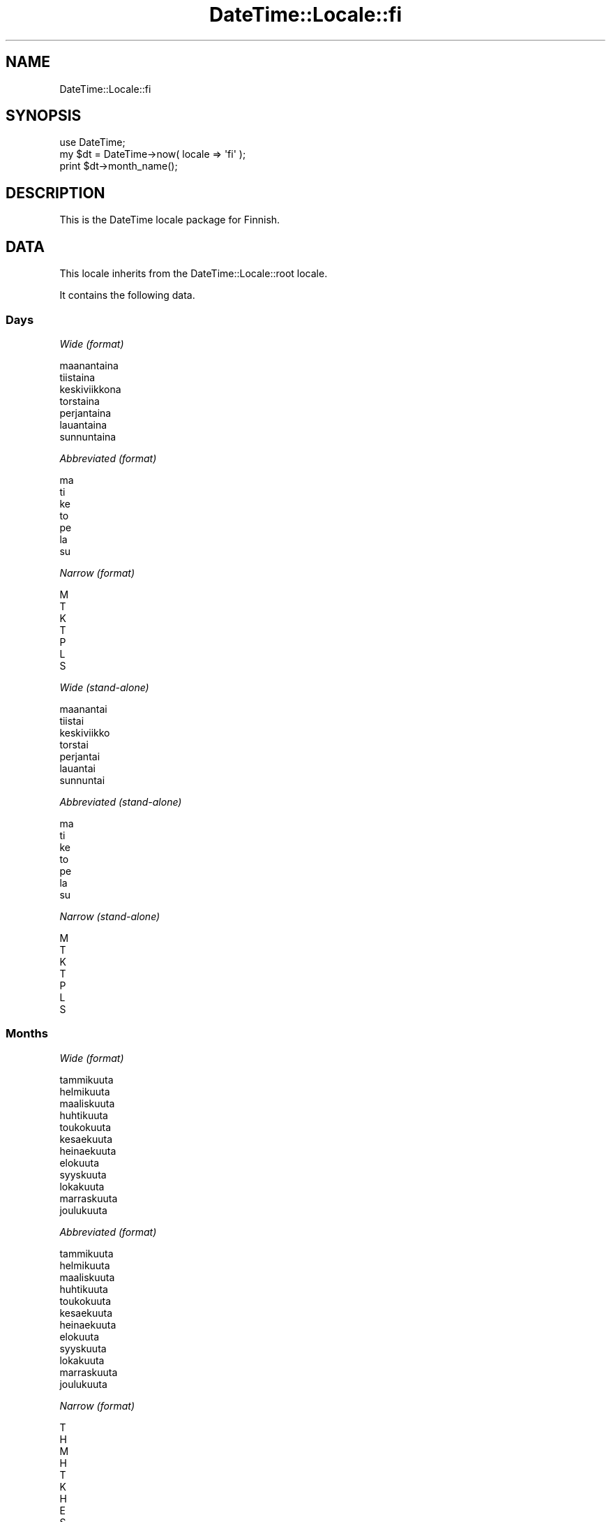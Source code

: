 .\" Automatically generated by Pod::Man 2.23 (Pod::Simple 3.14)
.\"
.\" Standard preamble:
.\" ========================================================================
.de Sp \" Vertical space (when we can't use .PP)
.if t .sp .5v
.if n .sp
..
.de Vb \" Begin verbatim text
.ft CW
.nf
.ne \\$1
..
.de Ve \" End verbatim text
.ft R
.fi
..
.\" Set up some character translations and predefined strings.  \*(-- will
.\" give an unbreakable dash, \*(PI will give pi, \*(L" will give a left
.\" double quote, and \*(R" will give a right double quote.  \*(C+ will
.\" give a nicer C++.  Capital omega is used to do unbreakable dashes and
.\" therefore won't be available.  \*(C` and \*(C' expand to `' in nroff,
.\" nothing in troff, for use with C<>.
.tr \(*W-
.ds C+ C\v'-.1v'\h'-1p'\s-2+\h'-1p'+\s0\v'.1v'\h'-1p'
.ie n \{\
.    ds -- \(*W-
.    ds PI pi
.    if (\n(.H=4u)&(1m=24u) .ds -- \(*W\h'-12u'\(*W\h'-12u'-\" diablo 10 pitch
.    if (\n(.H=4u)&(1m=20u) .ds -- \(*W\h'-12u'\(*W\h'-8u'-\"  diablo 12 pitch
.    ds L" ""
.    ds R" ""
.    ds C` ""
.    ds C' ""
'br\}
.el\{\
.    ds -- \|\(em\|
.    ds PI \(*p
.    ds L" ``
.    ds R" ''
'br\}
.\"
.\" Escape single quotes in literal strings from groff's Unicode transform.
.ie \n(.g .ds Aq \(aq
.el       .ds Aq '
.\"
.\" If the F register is turned on, we'll generate index entries on stderr for
.\" titles (.TH), headers (.SH), subsections (.SS), items (.Ip), and index
.\" entries marked with X<> in POD.  Of course, you'll have to process the
.\" output yourself in some meaningful fashion.
.ie \nF \{\
.    de IX
.    tm Index:\\$1\t\\n%\t"\\$2"
..
.    nr % 0
.    rr F
.\}
.el \{\
.    de IX
..
.\}
.\"
.\" Accent mark definitions (@(#)ms.acc 1.5 88/02/08 SMI; from UCB 4.2).
.\" Fear.  Run.  Save yourself.  No user-serviceable parts.
.    \" fudge factors for nroff and troff
.if n \{\
.    ds #H 0
.    ds #V .8m
.    ds #F .3m
.    ds #[ \f1
.    ds #] \fP
.\}
.if t \{\
.    ds #H ((1u-(\\\\n(.fu%2u))*.13m)
.    ds #V .6m
.    ds #F 0
.    ds #[ \&
.    ds #] \&
.\}
.    \" simple accents for nroff and troff
.if n \{\
.    ds ' \&
.    ds ` \&
.    ds ^ \&
.    ds , \&
.    ds ~ ~
.    ds /
.\}
.if t \{\
.    ds ' \\k:\h'-(\\n(.wu*8/10-\*(#H)'\'\h"|\\n:u"
.    ds ` \\k:\h'-(\\n(.wu*8/10-\*(#H)'\`\h'|\\n:u'
.    ds ^ \\k:\h'-(\\n(.wu*10/11-\*(#H)'^\h'|\\n:u'
.    ds , \\k:\h'-(\\n(.wu*8/10)',\h'|\\n:u'
.    ds ~ \\k:\h'-(\\n(.wu-\*(#H-.1m)'~\h'|\\n:u'
.    ds / \\k:\h'-(\\n(.wu*8/10-\*(#H)'\z\(sl\h'|\\n:u'
.\}
.    \" troff and (daisy-wheel) nroff accents
.ds : \\k:\h'-(\\n(.wu*8/10-\*(#H+.1m+\*(#F)'\v'-\*(#V'\z.\h'.2m+\*(#F'.\h'|\\n:u'\v'\*(#V'
.ds 8 \h'\*(#H'\(*b\h'-\*(#H'
.ds o \\k:\h'-(\\n(.wu+\w'\(de'u-\*(#H)/2u'\v'-.3n'\*(#[\z\(de\v'.3n'\h'|\\n:u'\*(#]
.ds d- \h'\*(#H'\(pd\h'-\w'~'u'\v'-.25m'\f2\(hy\fP\v'.25m'\h'-\*(#H'
.ds D- D\\k:\h'-\w'D'u'\v'-.11m'\z\(hy\v'.11m'\h'|\\n:u'
.ds th \*(#[\v'.3m'\s+1I\s-1\v'-.3m'\h'-(\w'I'u*2/3)'\s-1o\s+1\*(#]
.ds Th \*(#[\s+2I\s-2\h'-\w'I'u*3/5'\v'-.3m'o\v'.3m'\*(#]
.ds ae a\h'-(\w'a'u*4/10)'e
.ds Ae A\h'-(\w'A'u*4/10)'E
.    \" corrections for vroff
.if v .ds ~ \\k:\h'-(\\n(.wu*9/10-\*(#H)'\s-2\u~\d\s+2\h'|\\n:u'
.if v .ds ^ \\k:\h'-(\\n(.wu*10/11-\*(#H)'\v'-.4m'^\v'.4m'\h'|\\n:u'
.    \" for low resolution devices (crt and lpr)
.if \n(.H>23 .if \n(.V>19 \
\{\
.    ds : e
.    ds 8 ss
.    ds o a
.    ds d- d\h'-1'\(ga
.    ds D- D\h'-1'\(hy
.    ds th \o'bp'
.    ds Th \o'LP'
.    ds ae ae
.    ds Ae AE
.\}
.rm #[ #] #H #V #F C
.\" ========================================================================
.\"
.IX Title "DateTime::Locale::fi 3"
.TH DateTime::Locale::fi 3 "2011-04-14" "perl v5.12.3" "User Contributed Perl Documentation"
.\" For nroff, turn off justification.  Always turn off hyphenation; it makes
.\" way too many mistakes in technical documents.
.if n .ad l
.nh
.SH "NAME"
DateTime::Locale::fi
.SH "SYNOPSIS"
.IX Header "SYNOPSIS"
.Vb 1
\&  use DateTime;
\&
\&  my $dt = DateTime\->now( locale => \*(Aqfi\*(Aq );
\&  print $dt\->month_name();
.Ve
.SH "DESCRIPTION"
.IX Header "DESCRIPTION"
This is the DateTime locale package for Finnish.
.SH "DATA"
.IX Header "DATA"
This locale inherits from the DateTime::Locale::root locale.
.PP
It contains the following data.
.SS "Days"
.IX Subsection "Days"
\fIWide (format)\fR
.IX Subsection "Wide (format)"
.PP
.Vb 7
\&  maanantaina
\&  tiistaina
\&  keskiviikkona
\&  torstaina
\&  perjantaina
\&  lauantaina
\&  sunnuntaina
.Ve
.PP
\fIAbbreviated (format)\fR
.IX Subsection "Abbreviated (format)"
.PP
.Vb 7
\&  ma
\&  ti
\&  ke
\&  to
\&  pe
\&  la
\&  su
.Ve
.PP
\fINarrow (format)\fR
.IX Subsection "Narrow (format)"
.PP
.Vb 7
\&  M
\&  T
\&  K
\&  T
\&  P
\&  L
\&  S
.Ve
.PP
\fIWide (stand-alone)\fR
.IX Subsection "Wide (stand-alone)"
.PP
.Vb 7
\&  maanantai
\&  tiistai
\&  keskiviikko
\&  torstai
\&  perjantai
\&  lauantai
\&  sunnuntai
.Ve
.PP
\fIAbbreviated (stand-alone)\fR
.IX Subsection "Abbreviated (stand-alone)"
.PP
.Vb 7
\&  ma
\&  ti
\&  ke
\&  to
\&  pe
\&  la
\&  su
.Ve
.PP
\fINarrow (stand-alone)\fR
.IX Subsection "Narrow (stand-alone)"
.PP
.Vb 7
\&  M
\&  T
\&  K
\&  T
\&  P
\&  L
\&  S
.Ve
.SS "Months"
.IX Subsection "Months"
\fIWide (format)\fR
.IX Subsection "Wide (format)"
.PP
.Vb 12
\&  tammikuuta
\&  helmikuuta
\&  maaliskuuta
\&  huhtikuuta
\&  toukokuuta
\&  kesa\*:kuuta
\&  heina\*:kuuta
\&  elokuuta
\&  syyskuuta
\&  lokakuuta
\&  marraskuuta
\&  joulukuuta
.Ve
.PP
\fIAbbreviated (format)\fR
.IX Subsection "Abbreviated (format)"
.PP
.Vb 12
\&  tammikuuta
\&  helmikuuta
\&  maaliskuuta
\&  huhtikuuta
\&  toukokuuta
\&  kesa\*:kuuta
\&  heina\*:kuuta
\&  elokuuta
\&  syyskuuta
\&  lokakuuta
\&  marraskuuta
\&  joulukuuta
.Ve
.PP
\fINarrow (format)\fR
.IX Subsection "Narrow (format)"
.PP
.Vb 12
\&  T
\&  H
\&  M
\&  H
\&  T
\&  K
\&  H
\&  E
\&  S
\&  L
\&  M
\&  J
.Ve
.PP
\fIWide (stand-alone)\fR
.IX Subsection "Wide (stand-alone)"
.PP
.Vb 12
\&  tammikuu
\&  helmikuu
\&  maaliskuu
\&  huhtikuu
\&  toukokuu
\&  kesa\*:kuu
\&  heina\*:kuu
\&  elokuu
\&  syyskuu
\&  lokakuu
\&  marraskuu
\&  joulukuu
.Ve
.PP
\fIAbbreviated (stand-alone)\fR
.IX Subsection "Abbreviated (stand-alone)"
.PP
.Vb 12
\&  tammi
\&  helmi
\&  maalis
\&  huhti
\&  touko
\&  kesa\*:
\&  heina\*:
\&  elo
\&  syys
\&  loka
\&  marras
\&  joulu
.Ve
.PP
\fINarrow (stand-alone)\fR
.IX Subsection "Narrow (stand-alone)"
.PP
.Vb 12
\&  T
\&  H
\&  M
\&  H
\&  T
\&  K
\&  H
\&  E
\&  S
\&  L
\&  M
\&  J
.Ve
.SS "Quarters"
.IX Subsection "Quarters"
\fIWide (format)\fR
.IX Subsection "Wide (format)"
.PP
.Vb 4
\&  1. nelja\*:nnes
\&  2. nelja\*:nnes
\&  3. nelja\*:nnes
\&  4. nelja\*:nnes
.Ve
.PP
\fIAbbreviated (format)\fR
.IX Subsection "Abbreviated (format)"
.PP
.Vb 4
\&  1. nelj.
\&  2. nelj.
\&  3. nelj.
\&  4. nelj.
.Ve
.PP
\fINarrow (format)\fR
.IX Subsection "Narrow (format)"
.PP
.Vb 4
\&  1
\&  2
\&  3
\&  4
.Ve
.PP
\fIWide (stand-alone)\fR
.IX Subsection "Wide (stand-alone)"
.PP
.Vb 4
\&  1. nelja\*:nnes
\&  2. nelja\*:nnes
\&  3. nelja\*:nnes
\&  4. nelja\*:nnes
.Ve
.PP
\fIAbbreviated (stand-alone)\fR
.IX Subsection "Abbreviated (stand-alone)"
.PP
.Vb 4
\&  1. nelj.
\&  2. nelj.
\&  3. nelj.
\&  4. nelj.
.Ve
.PP
\fINarrow (stand-alone)\fR
.IX Subsection "Narrow (stand-alone)"
.PP
.Vb 4
\&  1
\&  2
\&  3
\&  4
.Ve
.SS "Eras"
.IX Subsection "Eras"
\fIWide\fR
.IX Subsection "Wide"
.PP
.Vb 2
\&  ennen Kristuksen syntyma\*:a\*:
\&  ja\*:lkeen Kristuksen syntyma\*:n
.Ve
.PP
\fIAbbreviated\fR
.IX Subsection "Abbreviated"
.PP
.Vb 2
\&  eKr.
\&  jKr.
.Ve
.PP
\fINarrow\fR
.IX Subsection "Narrow"
.PP
.Vb 2
\&  eKr.
\&  jKr.
.Ve
.SS "Date Formats"
.IX Subsection "Date Formats"
\fIFull\fR
.IX Subsection "Full"
.PP
.Vb 3
\&   2008\-02\-05T18:30:30 = tiistaina 5. helmikuuta 2008
\&   1995\-12\-22T09:05:02 = perjantaina 22. joulukuuta 1995
\&  \-0010\-09\-15T04:44:23 = lauantaina 15. syyskuuta \-10
.Ve
.PP
\fILong\fR
.IX Subsection "Long"
.PP
.Vb 3
\&   2008\-02\-05T18:30:30 = 5. helmikuuta 2008
\&   1995\-12\-22T09:05:02 = 22. joulukuuta 1995
\&  \-0010\-09\-15T04:44:23 = 15. syyskuuta \-10
.Ve
.PP
\fIMedium\fR
.IX Subsection "Medium"
.PP
.Vb 3
\&   2008\-02\-05T18:30:30 = 5.2.2008
\&   1995\-12\-22T09:05:02 = 22.12.1995
\&  \-0010\-09\-15T04:44:23 = 15.9.\-010
.Ve
.PP
\fIShort\fR
.IX Subsection "Short"
.PP
.Vb 3
\&   2008\-02\-05T18:30:30 = 5.2.2008
\&   1995\-12\-22T09:05:02 = 22.12.1995
\&  \-0010\-09\-15T04:44:23 = 15.9.\-010
.Ve
.PP
\fIDefault\fR
.IX Subsection "Default"
.PP
.Vb 3
\&   2008\-02\-05T18:30:30 = 5.2.2008
\&   1995\-12\-22T09:05:02 = 22.12.1995
\&  \-0010\-09\-15T04:44:23 = 15.9.\-010
.Ve
.SS "Time Formats"
.IX Subsection "Time Formats"
\fIFull\fR
.IX Subsection "Full"
.PP
.Vb 3
\&   2008\-02\-05T18:30:30 = 18.30.30 UTC
\&   1995\-12\-22T09:05:02 = 9.05.02 UTC
\&  \-0010\-09\-15T04:44:23 = 4.44.23 UTC
.Ve
.PP
\fILong\fR
.IX Subsection "Long"
.PP
.Vb 3
\&   2008\-02\-05T18:30:30 = 18.30.30 UTC
\&   1995\-12\-22T09:05:02 = 9.05.02 UTC
\&  \-0010\-09\-15T04:44:23 = 4.44.23 UTC
.Ve
.PP
\fIMedium\fR
.IX Subsection "Medium"
.PP
.Vb 3
\&   2008\-02\-05T18:30:30 = 18.30.30
\&   1995\-12\-22T09:05:02 = 9.05.02
\&  \-0010\-09\-15T04:44:23 = 4.44.23
.Ve
.PP
\fIShort\fR
.IX Subsection "Short"
.PP
.Vb 3
\&   2008\-02\-05T18:30:30 = 18.30
\&   1995\-12\-22T09:05:02 = 9.05
\&  \-0010\-09\-15T04:44:23 = 4.44
.Ve
.PP
\fIDefault\fR
.IX Subsection "Default"
.PP
.Vb 3
\&   2008\-02\-05T18:30:30 = 18.30.30
\&   1995\-12\-22T09:05:02 = 9.05.02
\&  \-0010\-09\-15T04:44:23 = 4.44.23
.Ve
.SS "Datetime Formats"
.IX Subsection "Datetime Formats"
\fIFull\fR
.IX Subsection "Full"
.PP
.Vb 3
\&   2008\-02\-05T18:30:30 = tiistaina 5. helmikuuta 2008 18.30.30 UTC
\&   1995\-12\-22T09:05:02 = perjantaina 22. joulukuuta 1995 9.05.02 UTC
\&  \-0010\-09\-15T04:44:23 = lauantaina 15. syyskuuta \-10 4.44.23 UTC
.Ve
.PP
\fILong\fR
.IX Subsection "Long"
.PP
.Vb 3
\&   2008\-02\-05T18:30:30 = 5. helmikuuta 2008 18.30.30 UTC
\&   1995\-12\-22T09:05:02 = 22. joulukuuta 1995 9.05.02 UTC
\&  \-0010\-09\-15T04:44:23 = 15. syyskuuta \-10 4.44.23 UTC
.Ve
.PP
\fIMedium\fR
.IX Subsection "Medium"
.PP
.Vb 3
\&   2008\-02\-05T18:30:30 = 5.2.2008 18.30.30
\&   1995\-12\-22T09:05:02 = 22.12.1995 9.05.02
\&  \-0010\-09\-15T04:44:23 = 15.9.\-010 4.44.23
.Ve
.PP
\fIShort\fR
.IX Subsection "Short"
.PP
.Vb 3
\&   2008\-02\-05T18:30:30 = 5.2.2008 18.30
\&   1995\-12\-22T09:05:02 = 22.12.1995 9.05
\&  \-0010\-09\-15T04:44:23 = 15.9.\-010 4.44
.Ve
.PP
\fIDefault\fR
.IX Subsection "Default"
.PP
.Vb 3
\&   2008\-02\-05T18:30:30 = 5.2.2008 18.30.30
\&   1995\-12\-22T09:05:02 = 22.12.1995 9.05.02
\&  \-0010\-09\-15T04:44:23 = 15.9.\-010 4.44.23
.Ve
.SS "Available Formats"
.IX Subsection "Available Formats"
\fId (d)\fR
.IX Subsection "d (d)"
.PP
.Vb 3
\&   2008\-02\-05T18:30:30 = 5
\&   1995\-12\-22T09:05:02 = 22
\&  \-0010\-09\-15T04:44:23 = 15
.Ve
.PP
\fIEEEd (\s-1EEE\s0 d.)\fR
.IX Subsection "EEEd (EEE d.)"
.PP
.Vb 3
\&   2008\-02\-05T18:30:30 = ti 5.
\&   1995\-12\-22T09:05:02 = pe 22.
\&  \-0010\-09\-15T04:44:23 = la 15.
.Ve
.PP
\fIHHmmss (\s-1HH\s0.mm.ss)\fR
.IX Subsection "HHmmss (HH.mm.ss)"
.PP
.Vb 3
\&   2008\-02\-05T18:30:30 = 18.30.30
\&   1995\-12\-22T09:05:02 = 09.05.02
\&  \-0010\-09\-15T04:44:23 = 04.44.23
.Ve
.PP
\fIHm (H.mm)\fR
.IX Subsection "Hm (H.mm)"
.PP
.Vb 3
\&   2008\-02\-05T18:30:30 = 18.30
\&   1995\-12\-22T09:05:02 = 9.05
\&  \-0010\-09\-15T04:44:23 = 4.44
.Ve
.PP
\fIhm (h.mm a)\fR
.IX Subsection "hm (h.mm a)"
.PP
.Vb 3
\&   2008\-02\-05T18:30:30 = 6.30 ip.
\&   1995\-12\-22T09:05:02 = 9.05 ap.
\&  \-0010\-09\-15T04:44:23 = 4.44 ap.
.Ve
.PP
\fIHms (H:mm:ss)\fR
.IX Subsection "Hms (H:mm:ss)"
.PP
.Vb 3
\&   2008\-02\-05T18:30:30 = 18:30:30
\&   1995\-12\-22T09:05:02 = 9:05:02
\&  \-0010\-09\-15T04:44:23 = 4:44:23
.Ve
.PP
\fIhms (h.mm.ss a)\fR
.IX Subsection "hms (h.mm.ss a)"
.PP
.Vb 3
\&   2008\-02\-05T18:30:30 = 6.30.30 ip.
\&   1995\-12\-22T09:05:02 = 9.05.02 ap.
\&  \-0010\-09\-15T04:44:23 = 4.44.23 ap.
.Ve
.PP
\fIM (L)\fR
.IX Subsection "M (L)"
.PP
.Vb 3
\&   2008\-02\-05T18:30:30 = 2
\&   1995\-12\-22T09:05:02 = 12
\&  \-0010\-09\-15T04:44:23 = 9
.Ve
.PP
\fIMd (d.M.)\fR
.IX Subsection "Md (d.M.)"
.PP
.Vb 3
\&   2008\-02\-05T18:30:30 = 5.2.
\&   1995\-12\-22T09:05:02 = 22.12.
\&  \-0010\-09\-15T04:44:23 = 15.9.
.Ve
.PP
\fIMEd (E d.M.)\fR
.IX Subsection "MEd (E d.M.)"
.PP
.Vb 3
\&   2008\-02\-05T18:30:30 = ti 5.2.
\&   1995\-12\-22T09:05:02 = pe 22.12.
\&  \-0010\-09\-15T04:44:23 = la 15.9.
.Ve
.PP
\fI\s-1MMM\s0 (\s-1LLL\s0)\fR
.IX Subsection "MMM (LLL)"
.PP
.Vb 3
\&   2008\-02\-05T18:30:30 = helmi
\&   1995\-12\-22T09:05:02 = joulu
\&  \-0010\-09\-15T04:44:23 = syys
.Ve
.PP
\fIMMMd (d. \s-1MMM\s0)\fR
.IX Subsection "MMMd (d. MMM)"
.PP
.Vb 3
\&   2008\-02\-05T18:30:30 = 5. helmikuuta
\&   1995\-12\-22T09:05:02 = 22. joulukuuta
\&  \-0010\-09\-15T04:44:23 = 15. syyskuuta
.Ve
.PP
\fIMMMEd (E d. \s-1MMM\s0)\fR
.IX Subsection "MMMEd (E d. MMM)"
.PP
.Vb 3
\&   2008\-02\-05T18:30:30 = ti 5. helmikuuta
\&   1995\-12\-22T09:05:02 = pe 22. joulukuuta
\&  \-0010\-09\-15T04:44:23 = la 15. syyskuuta
.Ve
.PP
\fIMMMMd (d. \s-1MMMM\s0)\fR
.IX Subsection "MMMMd (d. MMMM)"
.PP
.Vb 3
\&   2008\-02\-05T18:30:30 = 5. helmikuuta
\&   1995\-12\-22T09:05:02 = 22. joulukuuta
\&  \-0010\-09\-15T04:44:23 = 15. syyskuuta
.Ve
.PP
\fIMMMMEd (E d. \s-1MMMM\s0)\fR
.IX Subsection "MMMMEd (E d. MMMM)"
.PP
.Vb 3
\&   2008\-02\-05T18:30:30 = ti 5. helmikuuta
\&   1995\-12\-22T09:05:02 = pe 22. joulukuuta
\&  \-0010\-09\-15T04:44:23 = la 15. syyskuuta
.Ve
.PP
\fIms (mm.ss)\fR
.IX Subsection "ms (mm.ss)"
.PP
.Vb 3
\&   2008\-02\-05T18:30:30 = 30.30
\&   1995\-12\-22T09:05:02 = 05.02
\&  \-0010\-09\-15T04:44:23 = 44.23
.Ve
.PP
\fIy (y)\fR
.IX Subsection "y (y)"
.PP
.Vb 3
\&   2008\-02\-05T18:30:30 = 2008
\&   1995\-12\-22T09:05:02 = 1995
\&  \-0010\-09\-15T04:44:23 = \-10
.Ve
.PP
\fIyM (L.yyyy)\fR
.IX Subsection "yM (L.yyyy)"
.PP
.Vb 3
\&   2008\-02\-05T18:30:30 = 2.2008
\&   1995\-12\-22T09:05:02 = 12.1995
\&  \-0010\-09\-15T04:44:23 = 9.\-010
.Ve
.PP
\fIyMEd (\s-1EEE\s0 d.M.yyyy)\fR
.IX Subsection "yMEd (EEE d.M.yyyy)"
.PP
.Vb 3
\&   2008\-02\-05T18:30:30 = ti 5.2.2008
\&   1995\-12\-22T09:05:02 = pe 22.12.1995
\&  \-0010\-09\-15T04:44:23 = la 15.9.\-010
.Ve
.PP
\fIyMMM (\s-1LLL\s0 y)\fR
.IX Subsection "yMMM (LLL y)"
.PP
.Vb 3
\&   2008\-02\-05T18:30:30 = helmi 2008
\&   1995\-12\-22T09:05:02 = joulu 1995
\&  \-0010\-09\-15T04:44:23 = syys \-10
.Ve
.PP
\fIyMMMEd (\s-1EEE\s0 d. \s-1MMM\s0 y)\fR
.IX Subsection "yMMMEd (EEE d. MMM y)"
.PP
.Vb 3
\&   2008\-02\-05T18:30:30 = ti 5. helmikuuta 2008
\&   1995\-12\-22T09:05:02 = pe 22. joulukuuta 1995
\&  \-0010\-09\-15T04:44:23 = la 15. syyskuuta \-10
.Ve
.PP
\fIyMMMM (\s-1LLLL\s0 y)\fR
.IX Subsection "yMMMM (LLLL y)"
.PP
.Vb 3
\&   2008\-02\-05T18:30:30 = helmikuu 2008
\&   1995\-12\-22T09:05:02 = joulukuu 1995
\&  \-0010\-09\-15T04:44:23 = syyskuu \-10
.Ve
.PP
\fIyMMMMccccd (cccc, d. \s-1MMMM\s0 y)\fR
.IX Subsection "yMMMMccccd (cccc, d. MMMM y)"
.PP
.Vb 3
\&   2008\-02\-05T18:30:30 = tiistai, 5. helmikuuta 2008
\&   1995\-12\-22T09:05:02 = perjantai, 22. joulukuuta 1995
\&  \-0010\-09\-15T04:44:23 = lauantai, 15. syyskuuta \-10
.Ve
.PP
\fIyQ (Q/yyyy)\fR
.IX Subsection "yQ (Q/yyyy)"
.PP
.Vb 3
\&   2008\-02\-05T18:30:30 = 1/2008
\&   1995\-12\-22T09:05:02 = 4/1995
\&  \-0010\-09\-15T04:44:23 = 3/\-010
.Ve
.PP
\fIyQQQ (\s-1QQQ\s0 y)\fR
.IX Subsection "yQQQ (QQQ y)"
.PP
.Vb 3
\&   2008\-02\-05T18:30:30 = 1. nelj. 2008
\&   1995\-12\-22T09:05:02 = 4. nelj. 1995
\&  \-0010\-09\-15T04:44:23 = 3. nelj. \-10
.Ve
.PP
\fIyyMM (M/yy)\fR
.IX Subsection "yyMM (M/yy)"
.PP
.Vb 3
\&   2008\-02\-05T18:30:30 = 2/08
\&   1995\-12\-22T09:05:02 = 12/95
\&  \-0010\-09\-15T04:44:23 = 9/\-10
.Ve
.PP
\fIyyMMM (\s-1MMM\s0 yy)\fR
.IX Subsection "yyMMM (MMM yy)"
.PP
.Vb 3
\&   2008\-02\-05T18:30:30 = helmikuuta 08
\&   1995\-12\-22T09:05:02 = joulukuuta 95
\&  \-0010\-09\-15T04:44:23 = syyskuuta \-10
.Ve
.PP
\fIyyQ (Q/yy)\fR
.IX Subsection "yyQ (Q/yy)"
.PP
.Vb 3
\&   2008\-02\-05T18:30:30 = 1/08
\&   1995\-12\-22T09:05:02 = 4/95
\&  \-0010\-09\-15T04:44:23 = 3/\-10
.Ve
.PP
\fIyyyyM (M/yyyy)\fR
.IX Subsection "yyyyM (M/yyyy)"
.PP
.Vb 3
\&   2008\-02\-05T18:30:30 = 2/2008
\&   1995\-12\-22T09:05:02 = 12/1995
\&  \-0010\-09\-15T04:44:23 = 9/\-010
.Ve
.PP
\fIyyyyMEEEd (\s-1EEE\s0 d.M.yyyy)\fR
.IX Subsection "yyyyMEEEd (EEE d.M.yyyy)"
.PP
.Vb 3
\&   2008\-02\-05T18:30:30 = ti 5.2.2008
\&   1995\-12\-22T09:05:02 = pe 22.12.1995
\&  \-0010\-09\-15T04:44:23 = la 15.9.\-010
.Ve
.PP
\fIyyyyMMMM (\s-1LLLL\s0 y)\fR
.IX Subsection "yyyyMMMM (LLLL y)"
.PP
.Vb 3
\&   2008\-02\-05T18:30:30 = helmikuu 2008
\&   1995\-12\-22T09:05:02 = joulukuu 1995
\&  \-0010\-09\-15T04:44:23 = syyskuu \-10
.Ve
.PP
\fIyyyyQQQQ (\s-1QQQQ\s0 y)\fR
.IX Subsection "yyyyQQQQ (QQQQ y)"
.PP
.Vb 3
\&   2008\-02\-05T18:30:30 = 1. nelja\*:nnes 2008
\&   1995\-12\-22T09:05:02 = 4. nelja\*:nnes 1995
\&  \-0010\-09\-15T04:44:23 = 3. nelja\*:nnes \-10
.Ve
.SS "Miscellaneous"
.IX Subsection "Miscellaneous"
\fIPrefers 24 hour time?\fR
.IX Subsection "Prefers 24 hour time?"
.PP
Yes
.PP
\fILocal first day of the week\fR
.IX Subsection "Local first day of the week"
.PP
maanantaina
.SH "SUPPORT"
.IX Header "SUPPORT"
See DateTime::Locale.
.SH "AUTHOR"
.IX Header "AUTHOR"
Dave Rolsky <autarch@urth.org>
.SH "COPYRIGHT"
.IX Header "COPYRIGHT"
Copyright (c) 2008 David Rolsky. All rights reserved. This program is
free software; you can redistribute it and/or modify it under the same
terms as Perl itself.
.PP
This module was generated from data provided by the \s-1CLDR\s0 project, see
the \s-1LICENSE\s0.cldr in this distribution for details on the \s-1CLDR\s0 data's
license.
